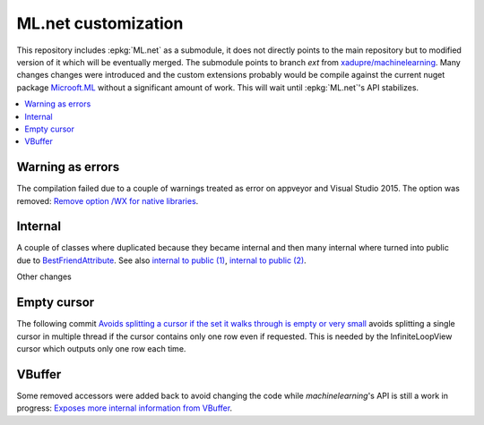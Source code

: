 

====================
ML.net customization
====================

This repository includes :epkg:`ML.net` as a submodule,
it does not directly points to the main repository but
to modified version of it which will be eventually merged.
The submodule points to branch *ext* from
`xadupre/machinelearning <https://github.com/xadupre/machinelearning/tree/ext>`_.
Many changes changes were introduced and the custom extensions probably 
would be compile against the current nuget package 
`Microoft.ML <https://www.nuget.org/packages/Microsoft.ML/>`_
without a significant amount of work.
This will wait until :epkg:`ML.net`'s API stabilizes.

.. contents::
    :local:

Warning as errors
=================

The compilation failed due to a couple of warnings treated as error
on appveyor and Visual Studio 2015. The option was removed:
`Remove option /WX for native libraries <https://github.com/xadupre/machinelearning/commit/a7eb9efb54a0849bb76279a807ab4fef7b8752d2>`_.

Internal
========

A couple of classes where duplicated because they became internal and
then many internal where turned into public due to
`BestFriendAttribute <https://github.com/dotnet/machinelearning/blob/master/src/Microsoft.ML.Core/BestFriendAttribute.cs>`_.
See also `internal to public (1) <https://github.com/sdpython/machinelearning/commit/e24b0f7925d5e9460c329c73c4b6cb0674b9c031>`_,
`internal to public (2) <https://github.com/sdpython/machinelearning/commit/033474a760a513a1ed2bff80a6e96011e7dc4bab>`_.

Other changes

Empty cursor
============

The following commit
`Avoids splitting a cursor if the set it walks through is empty or very small <https://github.com/sdpython/machinelearning/commit/ad154c5b5f04ccb16563954025107a3a49e32357>`_
avoids splitting a single cursor in multiple thread if the cursor
contains only one row even if requested.
This is needed by the InfiniteLoopView cursor which outputs
only one row each time.

VBuffer
=======

Some removed accessors were added back to avoid
changing the code while *machinelearning*'s API is still
a work in progress:
`Exposes more internal information from VBuffer <https://github.com/sdpython/machinelearning/commit/330a931b4a17ad4a4a787d88773f95dbce384313>`_.


